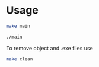 
* Usage 

#+begin_src bash
make main

./main
#+end_src

To remove object and .exe files use
#+begin_src bash
make clean
#+end_src

